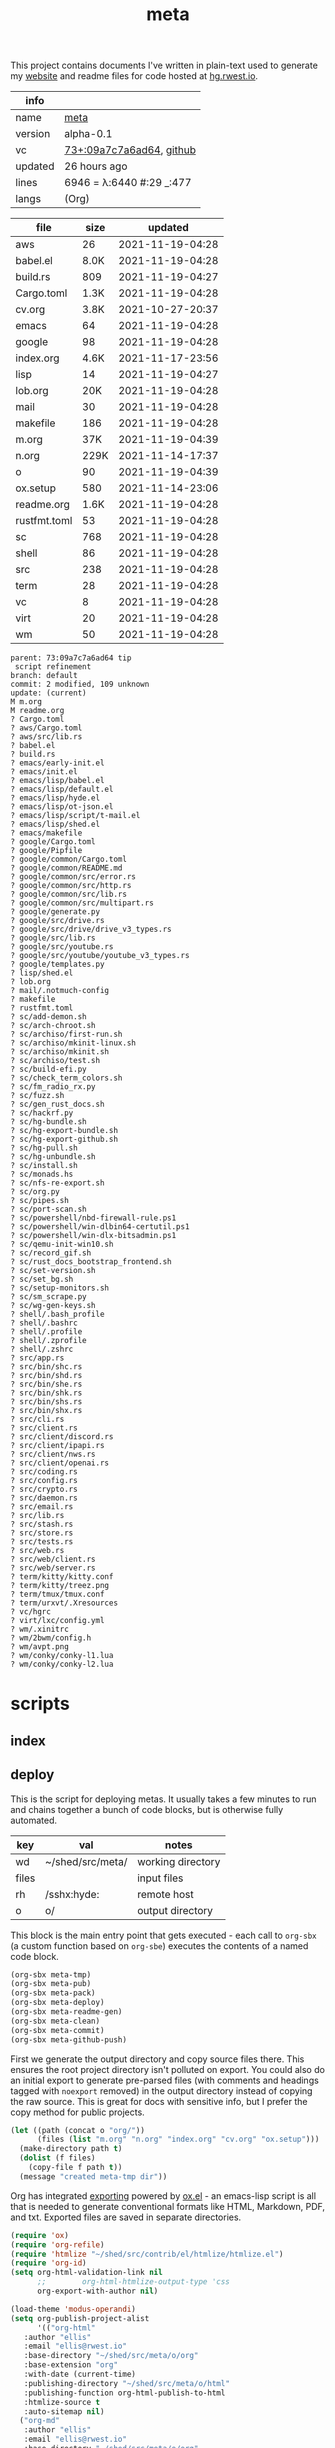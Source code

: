 # Created 2021-11-19 Fri 04:39
#+title: meta
This project contains documents I've written in plain-text used to
generate my [[https://rwest.io][website]] and readme files for code hosted at [[https://hg.rwest.io/][hg.rwest.io]].

#+results: meta-make-tbl
| info    |                                                                                                                       |
|---------+-----------------------------------------------------------------------------------------------------------------------|
| name    | [[https://rwest.io/m#meta][meta]]                                                                                     |
| version | alpha-0.1                                                                                                             |
| vc      | [[https://hg.rwest.io/meta/rev/09a7c7a6ad64][73+:09a7c7a6ad64]], [[https://github.com/richardwesthaver/meta][github]] |
| updated | 26 hours ago                                                                                                          |
| lines   | 6946 = λ:6440 #:29 _:477                                                                                              |
| langs   | (Org)                                                                                                                 |
|---------+-----------------------------------------------------------------------------------------------------------------------|


#+results: meta-files
| file         | size |          updated |
|--------------+------+------------------|
| aws          |   26 | 2021-11-19-04:28 |
| babel.el     | 8.0K | 2021-11-19-04:28 |
| build.rs     |  809 | 2021-11-19-04:27 |
| Cargo.toml   | 1.3K | 2021-11-19-04:28 |
| cv.org       | 3.8K | 2021-10-27-20:37 |
| emacs        |   64 | 2021-11-19-04:28 |
| google       |   98 | 2021-11-19-04:28 |
| index.org    | 4.6K | 2021-11-17-23:56 |
| lisp         |   14 | 2021-11-19-04:27 |
| lob.org      |  20K | 2021-11-19-04:28 |
| mail         |   30 | 2021-11-19-04:28 |
| makefile     |  186 | 2021-11-19-04:28 |
| m.org        |  37K | 2021-11-19-04:39 |
| n.org        | 229K | 2021-11-14-17:37 |
| o            |   90 | 2021-11-19-04:39 |
| ox.setup     |  580 | 2021-11-14-23:06 |
| readme.org   | 1.6K | 2021-11-19-04:28 |
| rustfmt.toml |   53 | 2021-11-19-04:28 |
| sc           |  768 | 2021-11-19-04:28 |
| shell        |   86 | 2021-11-19-04:28 |
| src          |  238 | 2021-11-19-04:28 |
| term         |   28 | 2021-11-19-04:28 |
| vc           |    8 | 2021-11-19-04:28 |
| virt         |   20 | 2021-11-19-04:28 |
| wm           |   50 | 2021-11-19-04:28 |

#+results: 
#+begin_example
  parent: 73:09a7c7a6ad64 tip
   script refinement
  branch: default
  commit: 2 modified, 109 unknown
  update: (current)
  M m.org
  M readme.org
  ? Cargo.toml
  ? aws/Cargo.toml
  ? aws/src/lib.rs
  ? babel.el
  ? build.rs
  ? emacs/early-init.el
  ? emacs/init.el
  ? emacs/lisp/babel.el
  ? emacs/lisp/default.el
  ? emacs/lisp/hyde.el
  ? emacs/lisp/ot-json.el
  ? emacs/lisp/script/t-mail.el
  ? emacs/lisp/shed.el
  ? emacs/makefile
  ? google/Cargo.toml
  ? google/Pipfile
  ? google/common/Cargo.toml
  ? google/common/README.md
  ? google/common/src/error.rs
  ? google/common/src/http.rs
  ? google/common/src/lib.rs
  ? google/common/src/multipart.rs
  ? google/generate.py
  ? google/src/drive.rs
  ? google/src/drive/drive_v3_types.rs
  ? google/src/lib.rs
  ? google/src/youtube.rs
  ? google/src/youtube/youtube_v3_types.rs
  ? google/templates.py
  ? lisp/shed.el
  ? lob.org
  ? mail/.notmuch-config
  ? makefile
  ? rustfmt.toml
  ? sc/add-demon.sh
  ? sc/arch-chroot.sh
  ? sc/archiso/first-run.sh
  ? sc/archiso/mkinit-linux.sh
  ? sc/archiso/mkinit.sh
  ? sc/archiso/test.sh
  ? sc/build-efi.py
  ? sc/check_term_colors.sh
  ? sc/fm_radio_rx.py
  ? sc/fuzz.sh
  ? sc/gen_rust_docs.sh
  ? sc/hackrf.py
  ? sc/hg-bundle.sh
  ? sc/hg-export-bundle.sh
  ? sc/hg-export-github.sh
  ? sc/hg-pull.sh
  ? sc/hg-unbundle.sh
  ? sc/install.sh
  ? sc/monads.hs
  ? sc/nfs-re-export.sh
  ? sc/org.py
  ? sc/pipes.sh
  ? sc/port-scan.sh
  ? sc/powershell/nbd-firewall-rule.ps1
  ? sc/powershell/win-dlbin64-certutil.ps1
  ? sc/powershell/win-dlx-bitsadmin.ps1
  ? sc/qemu-init-win10.sh
  ? sc/record_gif.sh
  ? sc/rust_docs_bootstrap_frontend.sh
  ? sc/set-version.sh
  ? sc/set_bg.sh
  ? sc/setup-monitors.sh
  ? sc/sm_scrape.py
  ? sc/wg-gen-keys.sh
  ? shell/.bash_profile
  ? shell/.bashrc
  ? shell/.profile
  ? shell/.zprofile
  ? shell/.zshrc
  ? src/app.rs
  ? src/bin/shc.rs
  ? src/bin/shd.rs
  ? src/bin/she.rs
  ? src/bin/shk.rs
  ? src/bin/shs.rs
  ? src/bin/shx.rs
  ? src/cli.rs
  ? src/client.rs
  ? src/client/discord.rs
  ? src/client/ipapi.rs
  ? src/client/nws.rs
  ? src/client/openai.rs
  ? src/coding.rs
  ? src/config.rs
  ? src/crypto.rs
  ? src/daemon.rs
  ? src/email.rs
  ? src/lib.rs
  ? src/stash.rs
  ? src/store.rs
  ? src/tests.rs
  ? src/web.rs
  ? src/web/client.rs
  ? src/web/server.rs
  ? term/kitty/kitty.conf
  ? term/kitty/treez.png
  ? term/tmux/tmux.conf
  ? term/urxvt/.Xresources
  ? vc/hgrc
  ? virt/lxc/config.yml
  ? wm/.xinitrc
  ? wm/2bwm/config.h
  ? wm/avpt.png
  ? wm/conky/conky-l1.lua
  ? wm/conky/conky-l2.lua
#+end_example

* scripts
** index
** deploy
This is the script for deploying metas. It usually takes a few minutes
to run and chains together a bunch of code blocks, but is otherwise
fully automated.

#+name: meta-prod-vars
| key   | val              | notes             |
|-------+------------------+-------------------|
| wd    | ~/shed/src/meta/ | working directory |
| files |                  | input files       |
| rh    | /sshx:hyde:      | remote host       |
| o     | o/               | output directory  |

This block is the main entry point that gets executed - each call to
=org-sbx= (a custom function based on =org-sbe=) executes the contents
of a named code block.

#+name: meta-deploy-main
#+begin_src emacs-lisp
  (org-sbx meta-tmp)
  (org-sbx meta-pub)
  (org-sbx meta-pack)
  (org-sbx meta-deploy)
  (org-sbx meta-readme-gen)
  (org-sbx meta-clean)
  (org-sbx meta-commit)
  (org-sbx meta-github-push)
#+end_src

First we generate the output directory and copy source files there.
This ensures the root project directory isn't polluted on export. You
could also do an initial export to generate pre-parsed files (with
comments and headings tagged with =noexport= removed) in the output
directory instead of copying the raw source. This is great for docs
with sensitive info, but I prefer the copy method for public projects.

#+name: meta-tmp
#+begin_src emacs-lisp
  (let ((path (concat o "org/"))
        (files (list "m.org" "n.org" "index.org" "cv.org" "ox.setup")))
    (make-directory path t)
    (dolist (f files)
      (copy-file f path t))
    (message "created meta-tmp dir"))
#+end_src

Org has integrated [[https://orgmode.org/manual/Exporting.html][exporting]] powered by [[https://orgmode.org/worg/exporters/ox-docstrings.html][ox.el]] - an emacs-lisp script
is all that is needed to generate conventional formats like HTML,
Markdown, PDF, and txt. Exported files are saved in separate
directories.

#+name: meta-pub
#+begin_src emacs-lisp
  (require 'ox)
  (require 'org-refile)
  (require 'htmlize "~/shed/src/contrib/el/htmlize/htmlize.el")
  (require 'org-id)
  (setq org-html-validation-link nil
        ;;        org-html-htmlize-output-type 'css
        org-export-with-author nil)

  (load-theme 'modus-operandi)
  (setq org-publish-project-alist
        '(("org-html"
  	 :author "ellis"
  	 :email "ellis@rwest.io"
  	 :base-directory "~/shed/src/meta/o/org"
  	 :base-extension "org"
  	 :with-date (current-time)
  	 :publishing-directory "~/shed/src/meta/o/html"
  	 :publishing-function org-html-publish-to-html
  	 :htmlize-source t
  	 :auto-sitemap nil)
  	("org-md"
  	 :author "ellis"
  	 :email "ellis@rwest.io"
  	 :base-directory "~/shed/src/meta/o/org"
  	 :base-extension "org"
  	 :with-date (current-time)
  	 :publishing-directory "~/shed/src/meta/o/md"
  	 :recursive t
  	 :publishing-function org-md-publish-to-md
  	 :auto-sitemap nil)
  	("org-pdf"
  	 :author "ellis"
  	 :email "ellis@rwest.io"
  	 :base-directory "~/shed/src/meta/o/org"
  	 :base-extension "org"
  	 :with-date (current-time)
  	 :publishing-directory "~/shed/src/meta/o/pdf"
  	 :recursive t
  	 :publishing-function org-latex-publish-to-pdf
  	 :auto-sitemap nil)
  	("org-txt"
  	 :author "ellis"
  	 :email "ellis@rwest.io"
  	 :base-directory "~/shed/src/meta/o/org"
  	 :base-extension "org"
  	 :with-date (current-time)
  	 :publishing-directory "~/shed/src/meta/o/txt"
  	 :recursive t
  	 :publishing-function org-ascii-publish-to-ascii
  	 :auto-sitemap nil)
  	("all" :components ("org-html" "org-md" "org-pdf" "org-txt"))))

  (org-publish-remove-all-timestamps)
  (org-refile-cache-clear)
  (org-publish "all" t)
  (load-theme current-theme)
#+end_src

First we clean some of the junk latex produced by the PDF export, then
compress our exports to =.tz= (tar.zst) archives.

#+name: meta-pack
#+begin_src sh
  cd $o/org
  rm -rf *.pdf *.tex
  cd ..
  for i in $(find ./* -maxdepth 0 -type d);
  do
      shc pack $i
  done
#+end_src

All build artifacts are transferred over SSH to a public web
server. New content can now be viewed online at [[https://rwest.io][rwest.io]] and
downloaded at [[https://rwest.io/x][rwest.io/x]] which includes archives and individual files
in all formats.

#+name: meta-deploy
#+begin_src emacs-lisp
  (copy-file o (concat rh "x/") 1)
  (dolist (f files)
    (copy-file (concat o "html/" f) rh 1))
  (copy-file (concat o "pdf/cv.pdf") rh 1)
#+end_src


Next we execute a helper function from my [[#cfg-emacs][emacs config]]. This function
scans the current file (=m.org=) and generates individual =readme.org=
files for our projects.

#+name: meta-readme-gen
#+begin_src emacs-lisp
  (org-export-headings-to-org)
#+end_src

Here's the docstring for =org-export-headings-to-org=:
#+begin_quote
Export all subtrees that are *not* tagged with :noexport: to
separate files.

Subtrees that do not have the :EXPORT_FILE_NAME: property set
are exported to a filename derived from the headline text.
#+end_quote

What's going on here? Well to start, we are indeed using the
=:EXPORT_FILE_NAME:= property in our headlines. This allows us to
generate the same 'filename' (=readme.org=) in respective project
directories. They also look quite nice on GitHub without any
additional configuration ;).

Before we talk about github stuff, let's commit the readme changes for
our projects - first let's clean up build artifacts.
#+name: meta-clean
#+begin_src shell
  rm -rf o
#+end_src

Now we can commit without being skeptical about the repo state.

#+name: meta-commit
#+begin_src shell
  for i in shed rlib tenex babel cfg demo meta; do
      cd ~/shed/src/$i && hg ci -m 'meta-commit update'
  done
#+end_src

Ok, now let's push our changes to github. Note that this creates lots
of commits, but we don't really care since it's a mirror. I'm just
testing this as an alternative approach to a 'pure' VC mirror which
would include all commits, branches, etc. I'll probably just switch
back to the [[https://hg-git.github.io/][hg-git]] 'pure' solution soon.

#+name: meta-github-push
#+begin_src bash
  REPOS=("meta" "shed" "babel" "cfg" "tenex" "rlib")
  WD=$STAMP
  for r in ${REPOS[@]}; do
      src=$SHED/src/$r
      gh=git@github.com:richardwesthaver/$r.git

      rm -rf $WD/$r
      git clone $gh $WD/$r

      pushd $WD/$r
      case $r in
  	meta) cp -rf $src/{m.org,n.org,cv.org,index.org,ox.setup,readme.org} ./ ;;
  	shed) cp -rf $src/{Cargo.toml,build.rs,lisp,makefile,src,readme.org,rustfmt.toml} ./ ;;
  	babel) cp -rf $src/{babel.el,lob.org,readme.org,makefile,sc} ./ ;;
  	rlib) cp -rf $src/{Cargo.toml,.cargo,rustfmt.toml,src,alch,audio,crypto,db,eve,flate,fu,hash,kala,logger,math,net,obj,organ,tests,ui,util,readme.org} ./ ;;
  	cfg) cp -rf $src/{emacs,mail,shell,term,tmux,vc,virt,wm,readme.org} ./ ;;
  	tenex) cp -rf $src/{src,aws,google,readme.org,rustfmt.toml,Cargo.toml} ./ ;;
      esac
      git add .
      git commit -m "from https://hg.rwest.io/$r"
      git push
      popd
  done
#+end_src

*** hg-export-github

* syntax
The source files assume some familiarity with org syntax. Org syntax
is covered [[https://orgmode.org/worg/dev/org-syntax.html][online]] in detail and high-level info about document
structure can be found in the [[info:emacs#Top][Emacs manual]].

[[https://rwest.io/a/img/org-mode-features_display.png]]

All docs are fully compliant with org, with the addition of some
special *elements*:

- props :: \\
  - All nodes have an optional number of =props= which are simply list
    items starting with =+= followed by the =prop-key= an assignment
    operator (=--=, =<-=, =->=), and a =prop-val=.
    #+begin_example
      # [+] [KEY] [OP] [VAL]
      + what -- an example
    #+end_example
  - the =prop-val= type is determined by the operator. It can be a
    string =--=, list =->=, or empty =<-=.
  - =props= can appear anywhere in the =section= element of a node
    (not just immediately following properties drawer). With the
    condition that they can't be embedded (props in =prop-val=).
- drawers :: \\
     Org-mode has a feature called drawers, which are collapsible
     sections of text starting with =:DRAWER_NAME:= and ending with
     =:END:=. The most common one seen in our docs is the PROPERTIES
     drawer, but there are a few special ones we use, especially in
     =n.org=: =note=, =opinion=, =props= =boris=.
- links :: 
     In addition to the default links, we use a few custom links, most
     notably =yt= which embeds a video from youtube.
     :note:
     This is not good for users, since the embedded youtube links include
     tracking and other nasty bits from Google. In the future these links
     will be migrated to =cdn= to avoid that, increasing user privacy and
     greatly improving page load time.
     :END:
     =cdn=, =src=, and =rw= links all point to =rwest.io=.
